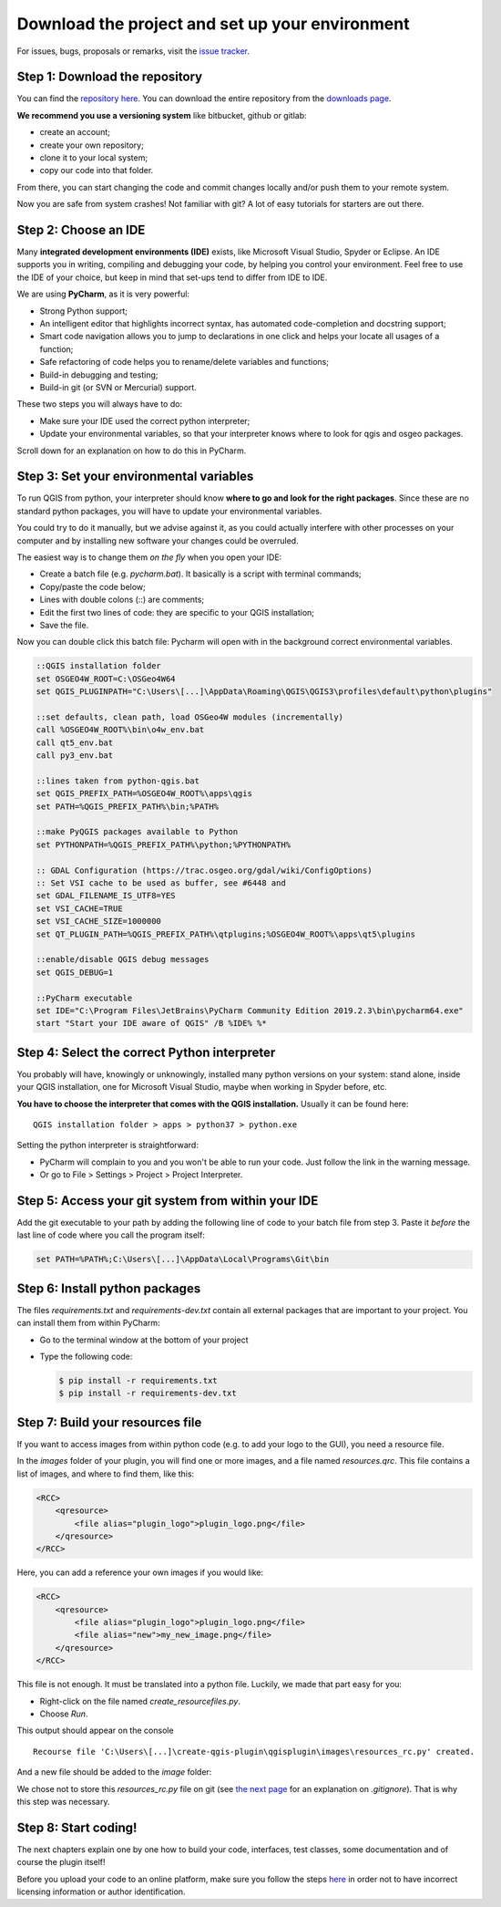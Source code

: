 Download the project and set up your environment
================================================

For issues, bugs, proposals or remarks, visit the
`issue tracker <https://bitbucket.org/kul-reseco/create-qgis-plugin/issues?status=new&status=open>`_.

Step 1: Download the repository
-------------------------------

You can find the `repository here <https://bitbucket.org/kul-reseco/create-qgis-plugin>`_. You can download
the entire repository from the `downloads page <https://bitbucket.org/kul-reseco/create-qgis-plugin/downloads/>`_.

.. image:: images/installation_step1.PNG
   :width: 100 %

**We recommend you use a versioning system** like bitbucket, github or gitlab:

- create an account;
- create your own repository;
- clone it to your local system;
- copy our code into that folder.

From there, you can start changing the code and commit changes locally and/or push them to your remote system.

Now you are safe from system crashes! Not familiar with git? A lot of easy tutorials for starters are out there.

Step 2: Choose an IDE
---------------------

Many **integrated development environments (IDE)** exists, like Microsoft Visual Studio, Spyder or Eclipse.
An IDE supports you in writing, compiling and debugging your code, by helping you control your environment.
Feel free to use the IDE of your choice, but keep in mind that set-ups tend to differ from IDE to IDE.

We are using **PyCharm**, as it is very powerful:

- Strong Python support;
- An intelligent editor that highlights incorrect syntax, has automated code-completion and docstring support;
- Smart code navigation allows you to jump to declarations in one click and helps your locate all usages of a function;
- Safe refactoring of code helps you to rename/delete variables and functions;
- Build-in debugging and testing;
- Build-in git (or SVN or Mercurial) support.

These two steps you will always have to do:

- Make sure your IDE used the correct python interpreter;
- Update your environmental variables, so that your interpreter knows where to look for qgis and osgeo packages.

Scroll down for an explanation on how to do this in PyCharm.

Step 3: Set your environmental variables
----------------------------------------

To run QGIS from python, your interpreter should know **where to go and look for the right packages**.
Since these are no standard python packages, you will have to update your environmental variables.

You could try to do it manually, but we advise against it, as you could actually interfere with
other processes on your computer and by installing new software your changes could be overruled.

The easiest way is to change them *on the fly* when you open your IDE:

- Create a batch file (e.g. *pycharm.bat*). It basically is a script with terminal commands;
- Copy/paste the code below;
- Lines with double colons (::) are comments;
- Edit the first two lines of code: they are specific to your QGIS installation;
- Save the file.

Now you can double click this batch file: Pycharm will open with in the background correct environmental variables.

.. code-block:: batch

    ::QGIS installation folder
    set OSGEO4W_ROOT=C:\OSGeo4W64
    set QGIS_PLUGINPATH="C:\Users\[...]\AppData\Roaming\QGIS\QGIS3\profiles\default\python\plugins"

    ::set defaults, clean path, load OSGeo4W modules (incrementally)
    call %OSGEO4W_ROOT%\bin\o4w_env.bat
    call qt5_env.bat
    call py3_env.bat

    ::lines taken from python-qgis.bat
    set QGIS_PREFIX_PATH=%OSGEO4W_ROOT%\apps\qgis
    set PATH=%QGIS_PREFIX_PATH%\bin;%PATH%

    ::make PyQGIS packages available to Python
    set PYTHONPATH=%QGIS_PREFIX_PATH%\python;%PYTHONPATH%

    :: GDAL Configuration (https://trac.osgeo.org/gdal/wiki/ConfigOptions)
    :: Set VSI cache to be used as buffer, see #6448 and
    set GDAL_FILENAME_IS_UTF8=YES
    set VSI_CACHE=TRUE
    set VSI_CACHE_SIZE=1000000
    set QT_PLUGIN_PATH=%QGIS_PREFIX_PATH%\qtplugins;%OSGEO4W_ROOT%\apps\qt5\plugins

    ::enable/disable QGIS debug messages
    set QGIS_DEBUG=1

    ::PyCharm executable
    set IDE="C:\Program Files\JetBrains\PyCharm Community Edition 2019.2.3\bin\pycharm64.exe"
    start "Start your IDE aware of QGIS" /B %IDE% %*

Step 4: Select the correct Python interpreter
---------------------------------------------

You probably will have, knowingly or unknowingly, installed many python versions on your system: stand alone, inside
your QGIS installation, one for Microsoft Visual Studio, maybe when working in Spyder before, etc.

**You have to choose the interpreter that comes with the QGIS installation.** Usually it can be found here: ::

     QGIS installation folder > apps > python37 > python.exe

Setting the python interpreter is straightforward:

- PyCharm will complain to you and you won't be able to run your code. Just follow the link in the warning message.
- Or go to File > Settings > Project > Project Interpreter.

.. image:: images/installation_step4.PNG
   :width: 100 %

Step 5: Access your git system from within your IDE
---------------------------------------------------

Add the git executable to your path by adding the following line of code to your batch file from step 3. Paste it
*before* the last line of code where you call the program itself:

.. code-block:: batch

    set PATH=%PATH%;C:\Users\[...]\AppData\Local\Programs\Git\bin

Step 6: Install python packages
-------------------------------

The files *requirements.txt* and *requirements-dev.txt* contain all external packages that are
important to your project. You can install them from within PyCharm:

- Go to the terminal window at the bottom of your project
- Type the following code:

  .. code-block:: batch

    $ pip install -r requirements.txt
    $ pip install -r requirements-dev.txt

.. image:: images/installation_step6.PNG
   :width: 100 %

Step 7: Build your resources file
---------------------------------

If you want to access images from within python code (e.g. to add your logo to the GUI), you need a resource file.

In the *images* folder of your plugin, you will find one or more images, and a file named *resources.qrc*. This file
contains a list of images, and where to find them, like this:

.. code-block:: xml

    <RCC>
        <qresource>
            <file alias="plugin_logo">plugin_logo.png</file>
        </qresource>
    </RCC>

Here, you can add a reference your own images if you would like:

.. code-block:: xml

    <RCC>
        <qresource>
            <file alias="plugin_logo">plugin_logo.png</file>
            <file alias="new">my_new_image.png</file>
        </qresource>
    </RCC>

This file is not enough. It must be translated into a python file. Luckily, we made that part easy for you:

- Right-click on the file named *create_resourcefiles.py*.
- Choose *Run*.

.. image:: images/installation_step7a.PNG
   :width: 60 %
   :align: center

This output should appear on the console ::

    Recourse file 'C:\Users\[...]\create-qgis-plugin\qgisplugin\images\resources_rc.py' created.

And a new file should be added to the *image* folder:

.. image:: images/installation_step7b.PNG
   :width: 30 %
   :align: center

We chose not to store this *resources_rc.py* file on git
(see `the next page <getting_started.html>`_ for an explanation on *.gitignore*).
That is why this step was necessary.

Step 8: Start coding!
---------------------

The next chapters explain one by one how to build your code, interfaces, test classes, some documentation and
of course the plugin itself!

Before you upload your code to an online platform, make sure you follow the steps
`here <going_public.html>`_ in order not to have incorrect licensing information or author identification.


